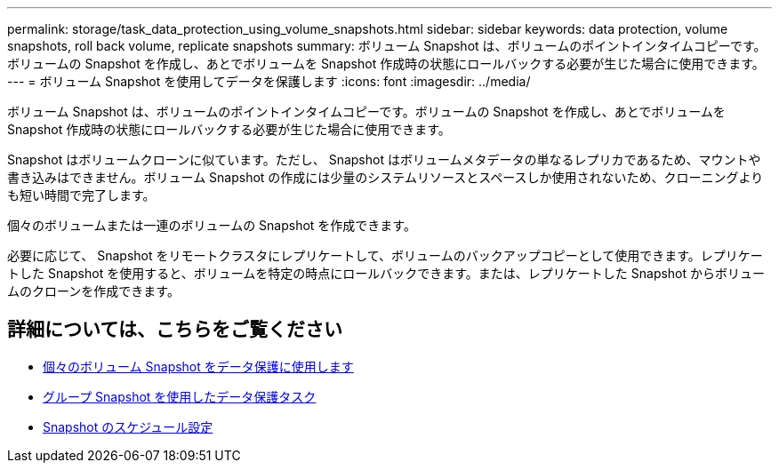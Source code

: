 ---
permalink: storage/task_data_protection_using_volume_snapshots.html 
sidebar: sidebar 
keywords: data protection, volume snapshots, roll back volume, replicate snapshots 
summary: ボリューム Snapshot は、ボリュームのポイントインタイムコピーです。ボリュームの Snapshot を作成し、あとでボリュームを Snapshot 作成時の状態にロールバックする必要が生じた場合に使用できます。 
---
= ボリューム Snapshot を使用してデータを保護します
:icons: font
:imagesdir: ../media/


[role="lead"]
ボリューム Snapshot は、ボリュームのポイントインタイムコピーです。ボリュームの Snapshot を作成し、あとでボリュームを Snapshot 作成時の状態にロールバックする必要が生じた場合に使用できます。

Snapshot はボリュームクローンに似ています。ただし、 Snapshot はボリュームメタデータの単なるレプリカであるため、マウントや書き込みはできません。ボリューム Snapshot の作成には少量のシステムリソースとスペースしか使用されないため、クローニングよりも短い時間で完了します。

個々のボリュームまたは一連のボリュームの Snapshot を作成できます。

必要に応じて、 Snapshot をリモートクラスタにレプリケートして、ボリュームのバックアップコピーとして使用できます。レプリケートした Snapshot を使用すると、ボリュームを特定の時点にロールバックできます。または、レプリケートした Snapshot からボリュームのクローンを作成できます。



== 詳細については、こちらをご覧ください

* xref:task_data_protection_use_individual_volume_snapshots.adoc[個々のボリューム Snapshot をデータ保護に使用します]
* xref:task_data_protection_use_group_snapshots_for_data_protection.adoc[グループ Snapshot を使用したデータ保護タスク]
* xref:task_data_protection_schedule_a_snapshot_task.adoc[Snapshot のスケジュール設定]

